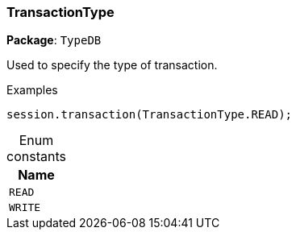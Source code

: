 [#_TransactionType]
=== TransactionType

*Package*: `TypeDB`



Used to specify the type of transaction.


[caption=""]
.Examples
[source,cpp]
----
session.transaction(TransactionType.READ);
----

[caption=""]
.Enum constants
// tag::enum_constants[]
[cols="~"]
[options="header"]
|===
|Name
a| `READ`
a| `WRITE`
|===
// end::enum_constants[]

